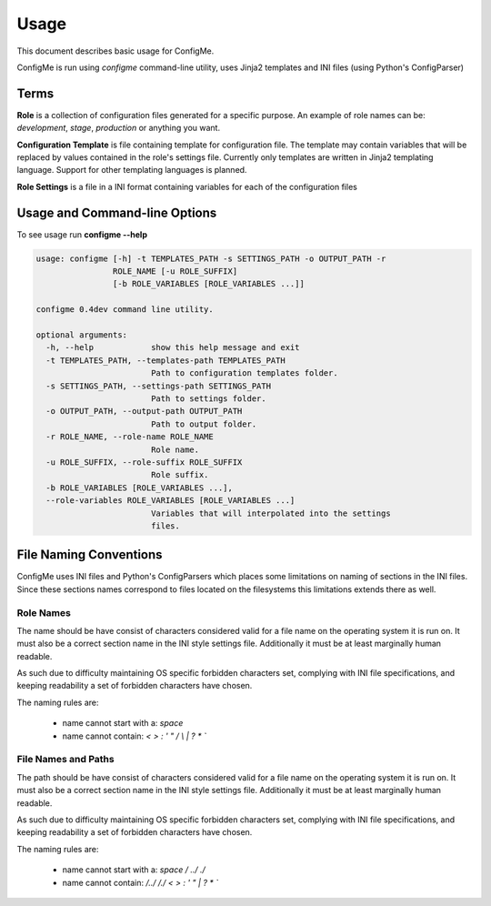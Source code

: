 .. index::
    single: Usage

.. _usage:

=====
Usage
=====

This document describes basic usage for ConfigMe.

ConfigMe is run using `configme` command-line utility, uses Jinja2 templates
and INI files (using Python's ConfigParser)


Terms
=====

**Role** is a collection of configuration files generated for a specific purpose.
An example of role names can be: `development`, `stage`, `production` or
anything you want.

**Configuration Template** is file containing template for configuration file.
The template may contain variables that will be replaced by values contained in
the role's settings file. Currently only templates are written in Jinja2
templating language. Support for other templating languages is planned.

**Role Settings** is a file in a INI format containing variables for each of
the configuration files



Usage and Command-line Options
==============================

To see usage run **configme --help**

.. code-block :: console

    usage: configme [-h] -t TEMPLATES_PATH -s SETTINGS_PATH -o OUTPUT_PATH -r
                    ROLE_NAME [-u ROLE_SUFFIX]
                    [-b ROLE_VARIABLES [ROLE_VARIABLES ...]]

    configme 0.4dev command line utility.

    optional arguments:
      -h, --help            show this help message and exit
      -t TEMPLATES_PATH, --templates-path TEMPLATES_PATH
                            Path to configuration templates folder.
      -s SETTINGS_PATH, --settings-path SETTINGS_PATH
                            Path to settings folder.
      -o OUTPUT_PATH, --output-path OUTPUT_PATH
                            Path to output folder.
      -r ROLE_NAME, --role-name ROLE_NAME
                            Role name.
      -u ROLE_SUFFIX, --role-suffix ROLE_SUFFIX
                            Role suffix.
      -b ROLE_VARIABLES [ROLE_VARIABLES ...],
      --role-variables ROLE_VARIABLES [ROLE_VARIABLES ...]
                            Variables that will interpolated into the settings
                            files.


File Naming Conventions
=======================

ConfigMe uses INI files and Python's ConfigParsers which places some
limitations on naming of sections in the INI files. Since these sections
names correspond to files located on the filesystems this limitations extends
there as well.

Role Names
----------

The name should be have consist of characters considered valid for
a file name on the operating system it is run on. It must also be a
correct section name in the INI style settings file. Additionally it
must be at least marginally human readable.

As such due to difficulty maintaining OS specific forbidden characters
set, complying with INI file specifications, and keeping readability
a set of forbidden characters have chosen.

The naming rules are:

 - name cannot start with a: `space`
 - name cannot contain: `<` `>` `:` `'` `"` `/` `\\` `|` `?` `*` `\``


File Names and Paths
--------------------

The path should be have consist of characters considered valid for
a file name on the operating system it is run on. It must also be a
correct section name in the INI style settings file. Additionally it
must be at least marginally human readable.

As such due to difficulty maintaining OS specific forbidden characters
set, complying with INI file specifications, and keeping readability
a set of forbidden characters have chosen.

The naming rules are:

 - name cannot start with a: `space` `/` `../` `./`
 - name cannot contain:
   `/../` `/./` `<` `>` `:` `'` `"` `|` `?` `*` `\``
